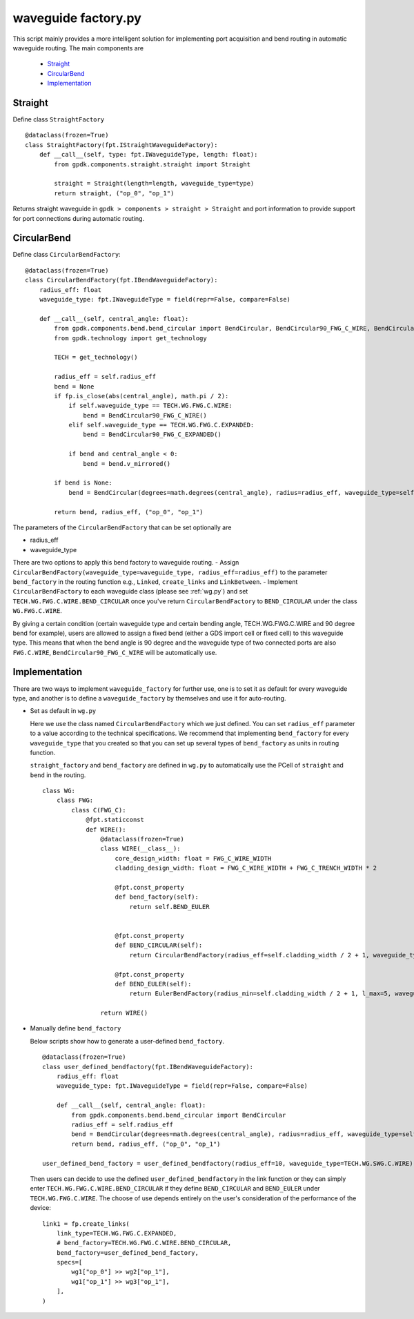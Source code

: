 .. _waveguide factory.py :


waveguide factory.py
============================================================

This script mainly provides a more intelligent solution for implementing port acquisition and bend routing in automatic waveguide routing. The main components are

 * Straight_
 * CircularBend_
 * Implementation_

Straight
---------------------------

Define class ``StraightFactory`` ::

    @dataclass(frozen=True)
    class StraightFactory(fpt.IStraightWaveguideFactory):
        def __call__(self, type: fpt.IWaveguideType, length: float):
            from gpdk.components.straight.straight import Straight

            straight = Straight(length=length, waveguide_type=type)
            return straight, ("op_0", "op_1")

Returns straight waveguide in ``gpdk > components > straight > Straight`` and port information to provide support for port connections during automatic routing.

CircularBend
---------------------------

Define class ``CircularBendFactory``::

    @dataclass(frozen=True)
    class CircularBendFactory(fpt.IBendWaveguideFactory):
        radius_eff: float
        waveguide_type: fpt.IWaveguideType = field(repr=False, compare=False)

        def __call__(self, central_angle: float):
            from gpdk.components.bend.bend_circular import BendCircular, BendCircular90_FWG_C_WIRE, BendCircular90_FWG_C_EXPANDED
            from gpdk.technology import get_technology

            TECH = get_technology()

            radius_eff = self.radius_eff
            bend = None
            if fp.is_close(abs(central_angle), math.pi / 2):
                if self.waveguide_type == TECH.WG.FWG.C.WIRE:
                    bend = BendCircular90_FWG_C_WIRE()
                elif self.waveguide_type == TECH.WG.FWG.C.EXPANDED:
                    bend = BendCircular90_FWG_C_EXPANDED()

                if bend and central_angle < 0:
                    bend = bend.v_mirrored()

            if bend is None:
                bend = BendCircular(degrees=math.degrees(central_angle), radius=radius_eff, waveguide_type=self.waveguide_type)

            return bend, radius_eff, ("op_0", "op_1")

The parameters of the ``CircularBendFactory`` that can be set optionally are

- radius_eff 
- waveguide_type

There are two options to apply this bend factory to waveguide routing.
- Assign ``CircularBendFactory(waveguide_type=waveguide_type, radius_eff=radius_eff)`` to the parameter ``bend_factory`` in the routing function e.g., ``Linked``, ``create_links`` and ``LinkBetween``.
- Implement ``CircularBendFactory`` to each waveguide class (please see :ref:`wg.py`) and set ``TECH.WG.FWG.C.WIRE.BEND_CIRCULAR`` once you've return ``CircularBendFactory`` to ``BEND_CIRCULAR`` under the class ``WG.FWG.C.WIRE``.

By giving a certain condition (certain waveguide type and certain bending angle, TECH.WG.FWG.C.WIRE and 90 degree bend for example), users are allowed to assign a fixed bend (either a GDS import cell or fixed cell) to this waveguide type.
This means that when the bend angle is 90 degree and the waveguide type of two connected ports are also ``FWG.C.WIRE``, ``BendCircular90_FWG_C_WIRE`` will be automatically use.


Implementation
---------------------------
There are two ways to implement ``waveguide_factory`` for further use, one is to set it as default for every waveguide type, and another is to define a ``waveguide_factory`` by themselves and use it for auto-routing.

* Set as default in ``wg.py``

  Here we use the class named ``CircularBendFactory`` which we just defined. You can set ``radius_eff`` parameter to a value according to the technical specifications. We recommend that implementing ``bend_factory`` for every ``waveguide_type`` that you created so that you can set up several types of ``bend_factory`` as units in routing function.

  ``straight_factory`` and ``bend_factory`` are defined in ``wg.py`` to automatically use the PCell of ``straight`` and ``bend`` in the routing.


  ::

    class WG:
        class FWG:
            class C(FWG_C):
                @fpt.staticconst
                def WIRE():
                    @dataclass(frozen=True)
                    class WIRE(__class__):
                        core_design_width: float = FWG_C_WIRE_WIDTH
                        cladding_design_width: float = FWG_C_WIRE_WIDTH + FWG_C_TRENCH_WIDTH * 2

                        @fpt.const_property
                        def bend_factory(self):
                            return self.BEND_EULER


                        @fpt.const_property
                        def BEND_CIRCULAR(self):
                            return CircularBendFactory(radius_eff=self.cladding_width / 2 + 1, waveguide_type=self)

                        @fpt.const_property
                        def BEND_EULER(self):
                            return EulerBendFactory(radius_min=self.cladding_width / 2 + 1, l_max=5, waveguide_type=self)

                    return WIRE()



* Manually define ``bend_factory``

  Below scripts show how to generate a user-defined ``bend_factory``.

  ::

    @dataclass(frozen=True)
    class user_defined_bendfactory(fpt.IBendWaveguideFactory):
        radius_eff: float
        waveguide_type: fpt.IWaveguideType = field(repr=False, compare=False)

        def __call__(self, central_angle: float):
            from gpdk.components.bend.bend_circular import BendCircular
            radius_eff = self.radius_eff
            bend = BendCircular(degrees=math.degrees(central_angle), radius=radius_eff, waveguide_type=self.waveguide_type)
            return bend, radius_eff, ("op_0", "op_1")

    user_defined_bend_factory = user_defined_bendfactory(radius_eff=10, waveguide_type=TECH.WG.SWG.C.WIRE)

  Then users can decide to use the defined ``user_defined_bendfactory`` in the link function or they can simply enter ``TECH.WG.FWG.C.WIRE.BEND_CIRCULAR`` if they define ``BEND_CIRCULAR`` and ``BEND_EULER`` under ``TECH.WG.FWG.C.WIRE``. The choose of use depends entirely on the user's consideration of the performance of the device::

        link1 = fp.create_links(
            link_type=TECH.WG.FWG.C.EXPANDED,
            # bend_factory=TECH.WG.FWG.C.WIRE.BEND_CIRCULAR,
            bend_factory=user_defined_bend_factory,
            specs=[
                wg1["op_0"] >> wg2["op_1"],
                wg1["op_1"] >> wg3["op_1"],
            ],
        )





